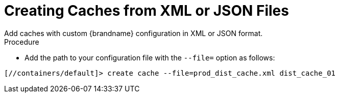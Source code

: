 [id='cli_create_cache_file']
= Creating Caches from XML or JSON Files
Add caches with custom {brandname} configuration in XML or JSON format.

.Procedure

* Add the path to your configuration file with the `--file=` option as follows:

[source,options="nowrap",subs=attributes+]
----
[//containers/default]> create cache --file=prod_dist_cache.xml dist_cache_01
----
